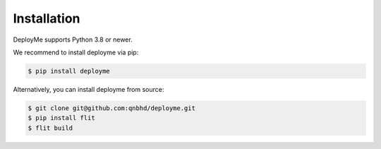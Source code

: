 ============
Installation
============

DeployMe supports Python 3.8 or newer.

We recommend to install deployme via pip:

.. code-block:: bash

    $ pip install deployme

Alternatively, you can install deployme from source:

.. code-block:: bash

    $ git clone git@github.com:qnbhd/deployme.git
    $ pip install flit
    $ flit build
